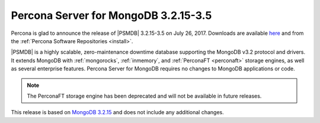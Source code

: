 .. _3.2.15-3.5:

=====================================
Percona Server for MongoDB 3.2.15-3.5
=====================================

Percona is glad to announce the release of
|PSMDB| 3.2.15-3.5 on July 26, 2017.
Downloads are available
`here <https://www.percona.com/downloads/percona-server-mongodb-3.2>`_
and from the :ref:`Percona Software Repositories <install>`.

|PSMDB| is a highly scalable,
zero-maintenance downtime database
supporting the MongoDB v3.2 protocol and drivers.
It extends MongoDB with :ref:`mongorocks`,
:ref:`inmemory`, and :ref:`PerconaFT <perconaft>` storage engines,
as well as several enterprise features.
Percona Server for MongoDB requires no changes to MongoDB applications or code.

.. note:: The PerconaFT storage engine has been deprecated
   and will not be available in future releases.

This release is based on `MongoDB 3.2.15
<http://docs.mongodb.org/manual/release-notes/3.2/#jul-5-2017>`_
and does not include any additional changes.

